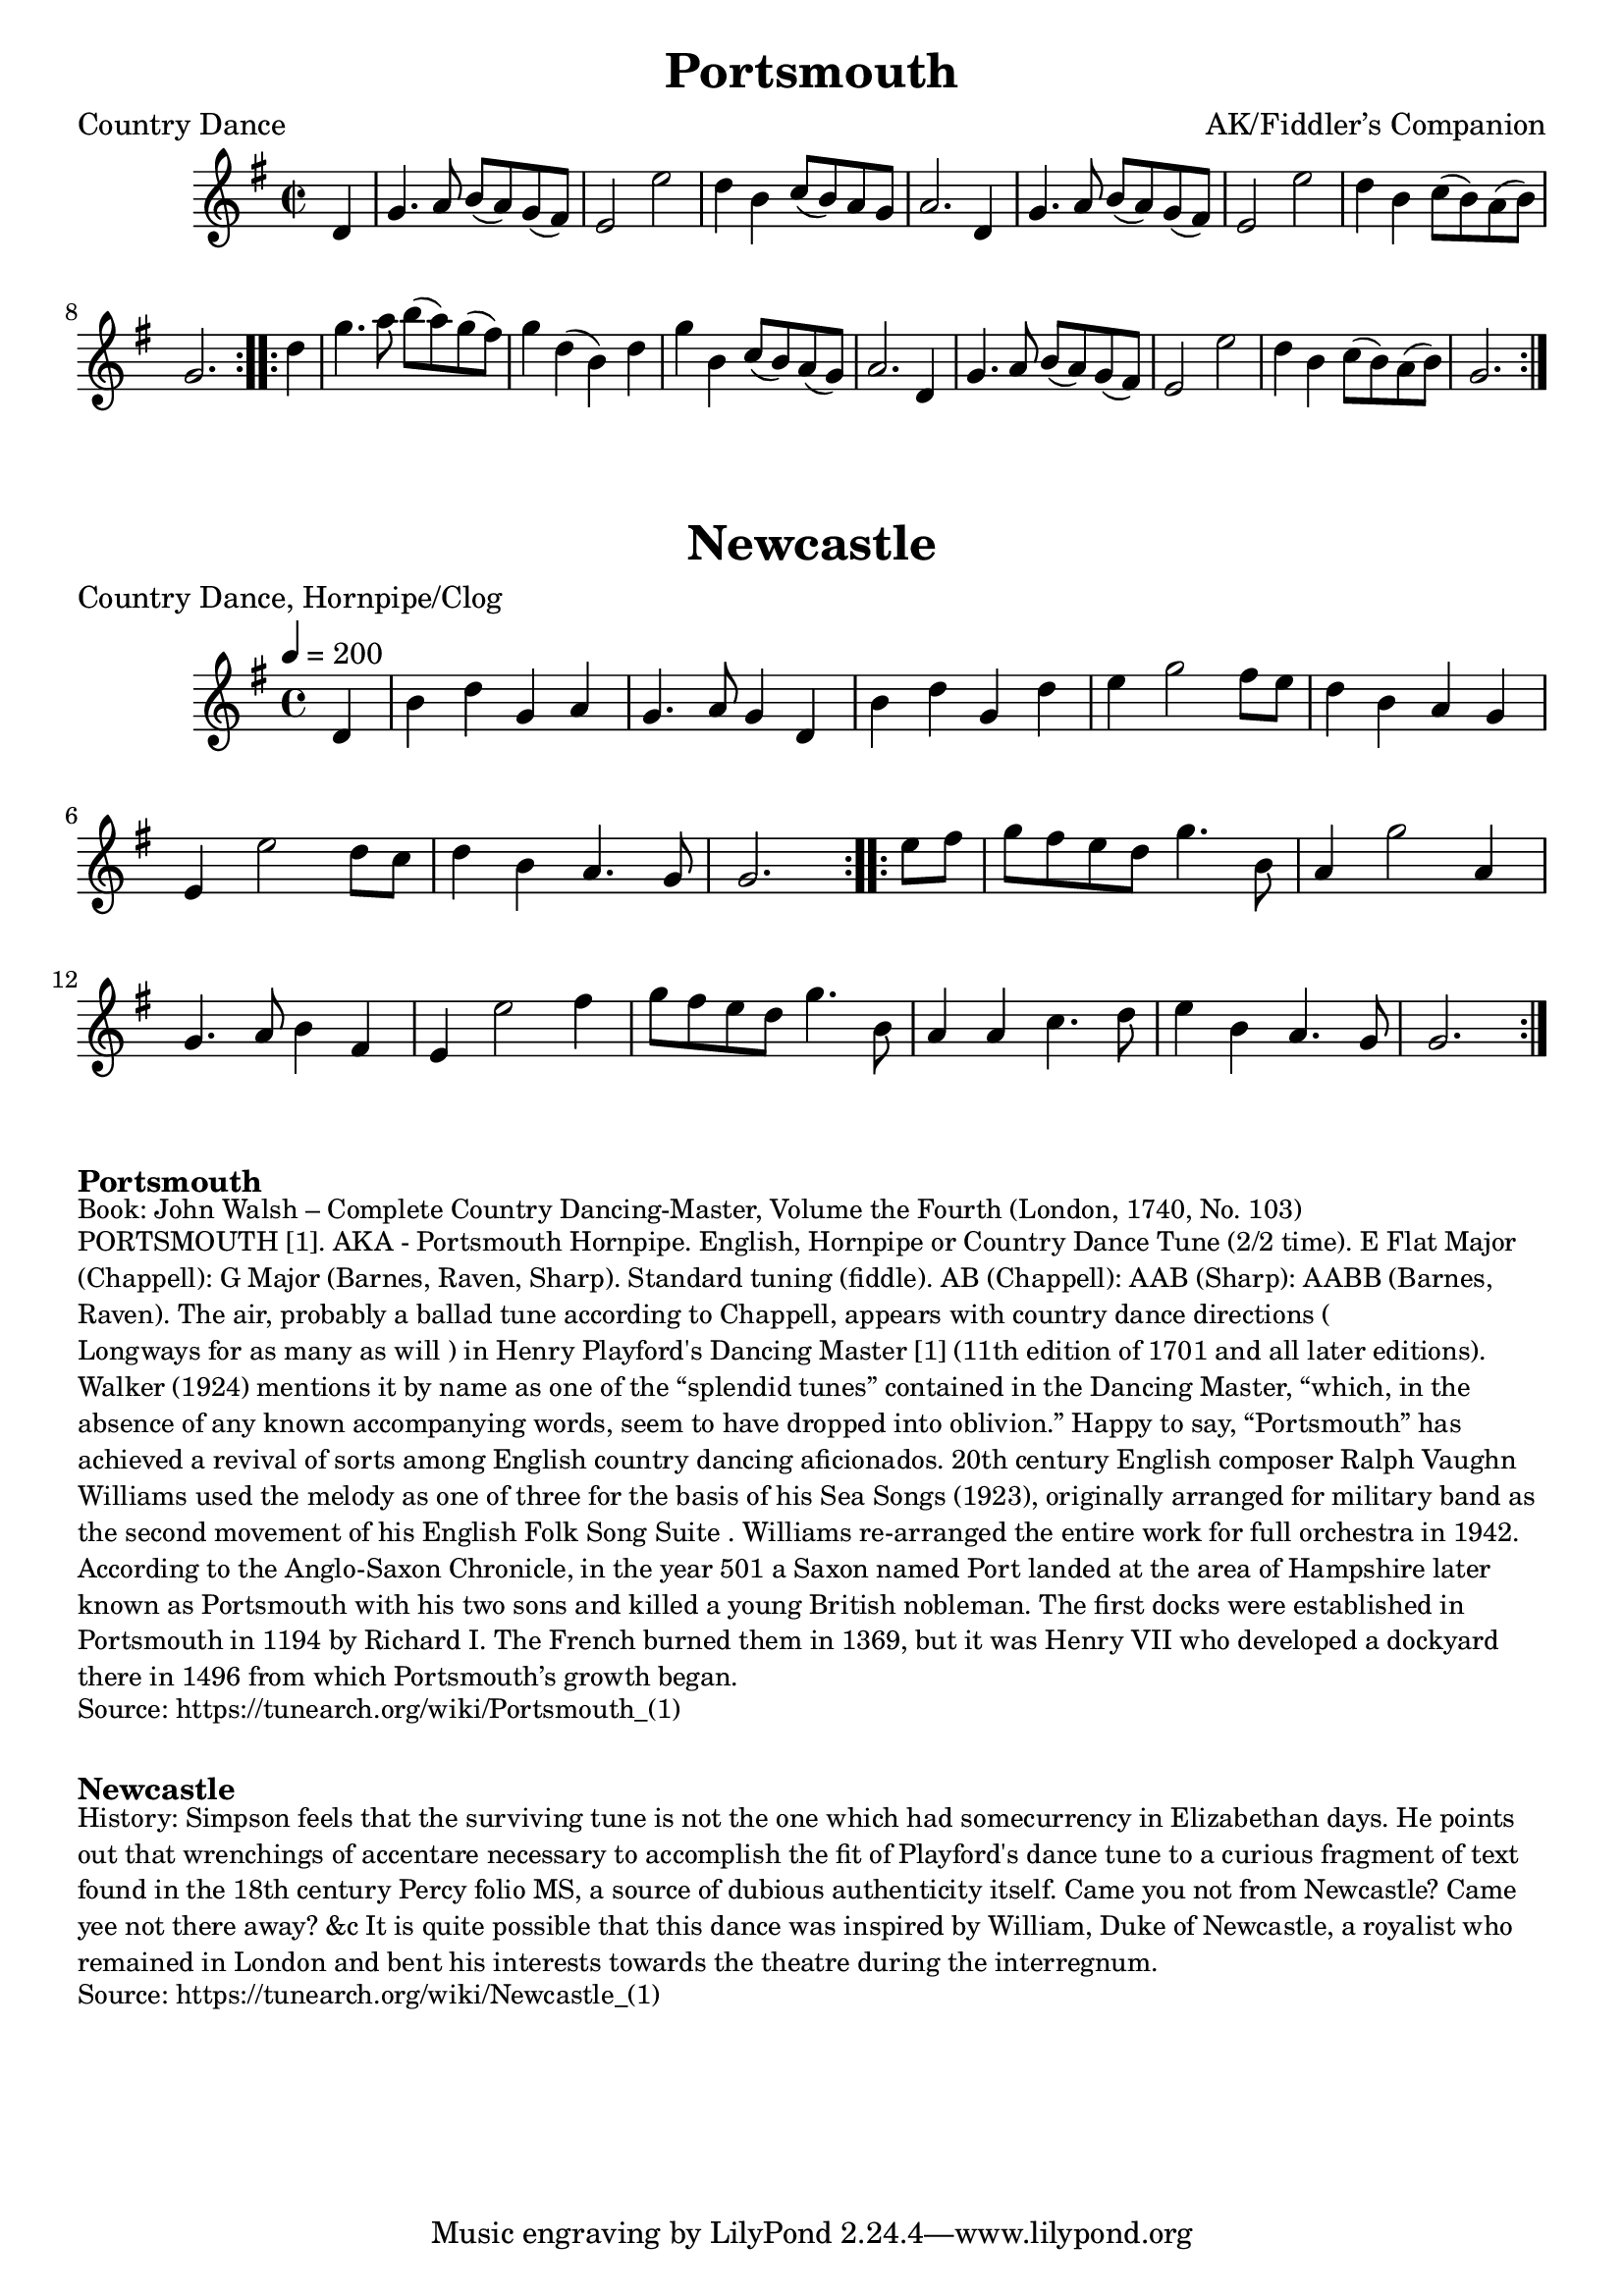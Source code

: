\version "2.20.0"
\language "english"

\paper {
  print-all-headers = ##t
}

\score {
  \header {
  	arranger = "AK/Fiddler’s Companion"
    meter = "Country Dance"
  	title = "Portsmouth"
  }

  \absolute {
    \time 2/2
    \key g \major


    % A section
    \repeat volta 2
    {
      \partial 4 d'4
      g'4.    a'8    b'8 (   a'8  -)   g'8 (   fs'8  -) |
      e'2    e''2  |
      d''4    b'4    c''8 (   b'8 -)   a'8    g'8  |
      a'2.    d'4  |
      g'4.    a'8    b'8 (a'8  -)   g'8 (fs'8  -) |
      e'2    e''2  |
      d''4    b'4 c''8 (   b'8  -)   a'8 (   b'8  -) |
      \partial 2. g'2. |
    }

    % B section
    \repeat volta 2
    {
      \partial 4 d''4 |
      g''4.    a''8    b''8 (a''8  -)   g''8 (   fs''8  -) |
       g''4    d''4 (   b'4  -)   d''4 |
      g''4    b'4    c''8 (   b'8  -) a'8 (   g'8  -) |
      a'2.    d'4  |
      g'4.    a'8    b'8 (   a'8 -)   g'8 (   fs'8  -) |
      e'2    e''2  |
      d''4    b'4    c''8 (   b'8  -)   a'8 (   b'8  -) |
      \partial 2. g'2. |
    }
  }
}

\score {
  \header {
    meter = "Country Dance, Hornpipe/Clog"
  	title = "Newcastle"
  }

  \absolute {
    \time 4/4
    \tempo 4=200
    \key g \major

    % A section
    \repeat volta 2
    {
      \partial 4 d'4 |
      b'4    d''4    g'4    a'4  |
      g'4.    a'8    g'4    d'4  |
      b'4    d''4    g'4    d''4 |
      e''4    g''2    fs''8    e''8  |
      d''4    b'4    a'4    g'4  |
      e'4    e''2    d''8    c''8  |
      d''4    b'4    a'4.    g'8  |
      \partial 2. g'2. |
    }

    % B section
    \repeat volta 2
    {
      \partial 4 e''8    fs''8 |
      g''8  fs''8  e''8  d''8  g''4.  b'8  |
      a'4  g''2  a'4 |
      g'4.  a'8  b'4    fs'4  |
      e'4    e''2    fs''4  |
      g''8    fs''8  e''8    d''8    g''4.    b'8  |
      a'4    a'4    c''4.    d''8  |
      e''4    b'4    a'4.    g'8  |
      \partial 2. g'2. |
    }
  }
}


\markup \bold { Portsmouth }
\markup \smaller \wordwrap {
Book: John Walsh – Complete Country Dancing-Master, Volume the Fourth (London, 1740, No. 103)
}
\markup \smaller \wordwrap {
PORTSMOUTH [1]. AKA - "Portsmouth Hornpipe." English, Hornpipe or Country Dance Tune (2/2 time). E Flat Major (Chappell): G Major (Barnes, Raven, Sharp). Standard tuning (fiddle). AB (Chappell): AAB (Sharp): AABB (Barnes, Raven). The air, probably a ballad tune according to Chappell, appears with country dance directions ("Longways for as many as will") in Henry Playford's Dancing Master [1] (11th edition of 1701 and all later editions). Walker (1924) mentions it by name as one of the “splendid tunes” contained in the Dancing Master, “which, in the absence of any known accompanying words, seem to have dropped into oblivion.” Happy to say, “Portsmouth” has achieved a revival of sorts among English country dancing aficionados. 20th century English composer Ralph Vaughn Williams used the melody as one of three for the basis of his "Sea Songs" (1923), originally arranged for military band as the second movement of his "English Folk Song Suite". Williams re-arranged the entire work for full orchestra in 1942.

According to the Anglo-Saxon Chronicle, in the year 501 a Saxon named Port landed at the area of Hampshire later known as Portsmouth with his two sons and killed a young British nobleman. The first docks were established in Portsmouth in 1194 by Richard I. The French burned them in 1369, but it was Henry VII who developed a dockyard there in 1496 from which Portsmouth’s growth began.
}
\markup \smaller \wordwrap { Source: https://tunearch.org/wiki/Portsmouth_(1) }

\markup \vspace #1

\markup \bold Newcastle
\markup \smaller \wordwrap {
History: Simpson feels that the surviving tune is not the one which had somecurrency in Elizabethan days. He points out that wrenchings of accentare necessary to accomplish the fit of Playford's dance tune to a curious fragment of text found in the 18th century Percy folio MS, a source of dubious authenticity itself. Came you not from Newcastle? Came yee not there away? &c It is quite possible that this dance was inspired by William, Duke of Newcastle, a royalist who remained in London and bent his interests towards the theatre during the interregnum.
}
\markup \smaller \wordwrap { Source: https://tunearch.org/wiki/Newcastle_(1) }
